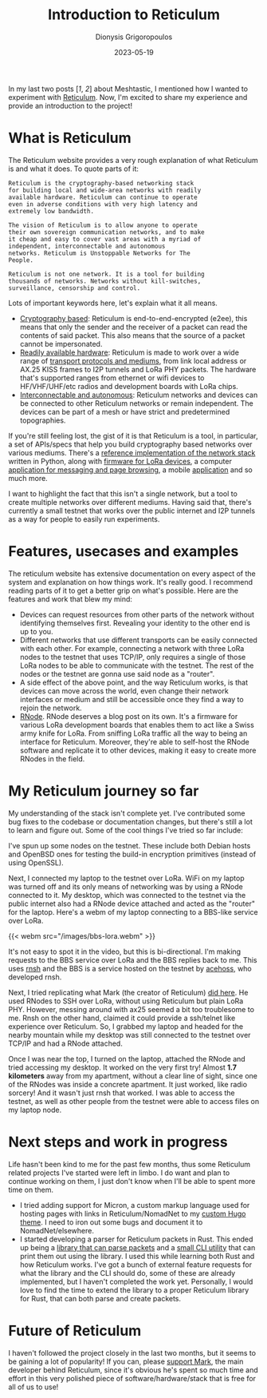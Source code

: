 #+TITLE: Introduction to Reticulum
#+DATE: 2023-05-19
#+AUTHOR: Dionysis Grigoropoulos
#+TAGS[]: hardware offgrid lora reticulum
#+KEYWORDS: reticulum offgrid lora rnode

In my last two posts [[[{{< ref 2022-08-05-meshtastic-some-notes.org >}}][1]], [[{{< ref 2023-01-08-meshtastic-part-2.org >}}][2]]] about Meshtastic, I mentioned how I wanted to
experiment with [[https://reticulum.network][Reticulum]]. Now, I'm excited to share my experience and provide
an introduction to the project!

# more

* What is Reticulum
The Reticulum website provides a very rough explanation of what Reticulum is and
what it does. To quote parts of it:

#+BEGIN_SRC
Reticulum is the cryptography-based networking stack
for building local and wide-area networks with readily
available hardware. Reticulum can continue to operate
even in adverse conditions with very high latency and
extremely low bandwidth.

The vision of Reticulum is to allow anyone to operate
their own sovereign communication networks, and to make
it cheap and easy to cover vast areas with a myriad of
independent, interconnectable and autonomous
networks. Reticulum is Unstoppable Networks for The
People.

Reticulum is not one network. It is a tool for building
thousands of networks. Networks without kill-switches,
surveillance, censorship and control.
#+END_SRC

Lots of important keywords here, let's explain what it all means.

- _Cryptography based_: Reticulum is end-to-end-encrypted (e2ee), this means
  that only the sender and the receiver of a packet can read the contents of
  said packet. This also means that the source of a packet cannot be
  impersonated.
- _Readily available hardware_: Reticulum is made to work over a wide range of
  [[https://reticulum.network/manual/interfaces.html][transport protocols and mediums]], from link local address or AX.25 KISS frames
  to I2P tunnels and LoRa PHY packets. The hardware that's supported ranges from
  ethernet or wifi devices to HF/VHF/UHF/etc radios and development boards with
  LoRa chips.
- _Interconnectable and autonomous_: Reticulum networks and devices can be
  connected to other Reticulum networks or remain independent. The devices can be
  part of a mesh or have strict and predetermined topographies.

If you're still feeling lost, the gist of it is that Reticulum is a tool, in
particular, a set of APIs/specs that help you build cryptography based networks
over various mediums.
There's a [[https://github.com/markqvist/Reticulum][reference implementation of the network stack]] written in Python, along
with [[https://github.com/markqvist/RNode_Firmware][firmware for LoRa devices]], a computer [[https://github.com/markqvist/NomadNet][application for messaging and page
browsing]], a mobile [[https://github.com/markqvist/Sideband][application]] and so much more.

I want to highlight the fact that this isn't a single network, but a tool to
create multiple networks over different mediums. Having said that, there's
currently a small testnet that works over the public internet and I2P tunnels
as a way for people to easily run experiments.

* Features, usecases and examples
The reticulum website has extensive documentation on every aspect of the system
and explanation on how things work. It's really good. I recommend reading parts
of it to get a better grip on what's possible. Here are the features and work
that blew my mind:

- Devices can request resources from other parts of the network without
  identifying themselves first. Revealing your identity to the other end is up
  to you.
- Different networks that use different transports can be easily connected with
  each other. For example, connecting a network with three LoRa nodes to the
  testnet that uses TCP/IP, only requires a single of those LoRa nodes to be
  able to communicate with the testnet. The rest of the nodes or the testnet are
  gonna use said node as a "router".
- A side effect of the above point, and the way Reticulum works, is that devices
  can move across the world, even change their network interfaces or medium and
  still be accessible once they find a way to rejoin the network.
- [[https://unsigned.io/rnode/][RNode]]. RNode deserves a blog post on its own. It's a firmware for various LoRa
  development boards that enables them to act like a Swiss army knife for
  LoRa. From sniffing LoRa traffic all the way to being an interface for
  Reticulum. Moreover, they're able to self-host the RNode software and
  replicate it to other devices, making it easy to create more RNodes in the
  field.

* My Reticulum journey so far
My understanding of the stack isn't complete yet. I've contributed some bug
fixes to the codebase or documentation changes, but there's still a lot to learn
and figure out. Some of the cool things I've tried so far include:

I've spun up some nodes on the testnet. These include both Debian hosts and
OpenBSD ones for testing the build-in encryption primitives (instead of using
OpenSSL).

Next, I connected my laptop to the testnet over LoRa. WiFi on my laptop was
turned off and its only means of networking was by using a RNode connected to
it. My desktop, which was connected to the testnet via the public internet also
had a RNode device attached and acted as the "router" for the laptop. Here's a
webm of my laptop connecting to a BBS-like service over LoRa.

{{< webm src="/images/bbs-lora.webm" >}}

It's not easy to spot it in the video, but this is bi-directional. I'm making
requests to the BBS service over LoRa and the BBS replies back to me. This uses
[[https://github.com/acehoss/rnsh][rnsh]] and the BBS is a service hosted on the testnet by [[https://github.com/acehoss][acehoss]], who developed
rnsh.

Next, I tried replicating what Mark (the creator of Reticulum) [[http://unsigned.io/articles/2018_06_30_15-kilometre-ssh-link-with-rnode.html][did here]]. He used
RNodes to SSH over LoRa, without using Reticulum but plain LoRa PHY. However,
messing around with ax25 seemed a bit too troublesome to me. Rnsh on the other
hand, claimed it could provide a ssh/telnet like experience over Reticulum. So,
I grabbed my laptop and headed for the nearby mountain while my desktop was
still connected to the testnet over TCP/IP and had a RNode attached.

Once I was near the top, I turned on the laptop, attached the RNode and tried
accessing my desktop. It worked on the very first try! Almost *1.7 kilometers*
away from my apartment, without a clear line of sight, since one of the RNodes
was inside a concrete apartment. It just worked, like radio sorcery! And it
wasn't just rnsh that worked. I was able to access the testnet, as well as other
people from the testnet were able to access files on my laptop node.

* Next steps and work in progress
Life hasn't been kind to me for the past few months, thus some Reticulum related
projects I've started were left in limbo. I do want and plan to continue working
on them, I just don't know when I'll be able to spent more time on them.

- I tried adding support for Micron, a custom markup language used for hosting
  pages with links in Reticulum/NomadNet to my [[https://github.com/Erethon/hugo-HackThePlanet-theme][custom Hugo theme]]. I need to iron
  out some bugs and document it to NomadNet/elsewhere.
- I started developing a parser for Reticulum packets in Rust. This ended up
  being a [[https://github.com/Erethon/reticulum-packet-rs][library that can parse packets]] and a [[https://github.com/Erethon/reticulum-packet-viewer][small CLI utility]] that can print
  them out using the library. I used this while learning both Rust and how
  Reticulum works. I've got a bunch of external feature requests for what the
  library and the CLI should do, some of these are already implemented, but I
  haven't completed the work yet. Personally, I would love to find the time to
  extend the library to a proper Reticulum library for Rust, that can both parse
  and create packets.

* Future of Reticulum
I haven't followed the project closely in the last two months, but it seems to
be gaining a lot of popularity! If you can, please [[https://unsigned.io/][support Mark]], the main
developer behind Reticulum, since it's obvious he's spent so much time and
effort in this very polished piece of software/hardware/stack that is free for
all of us to use!
